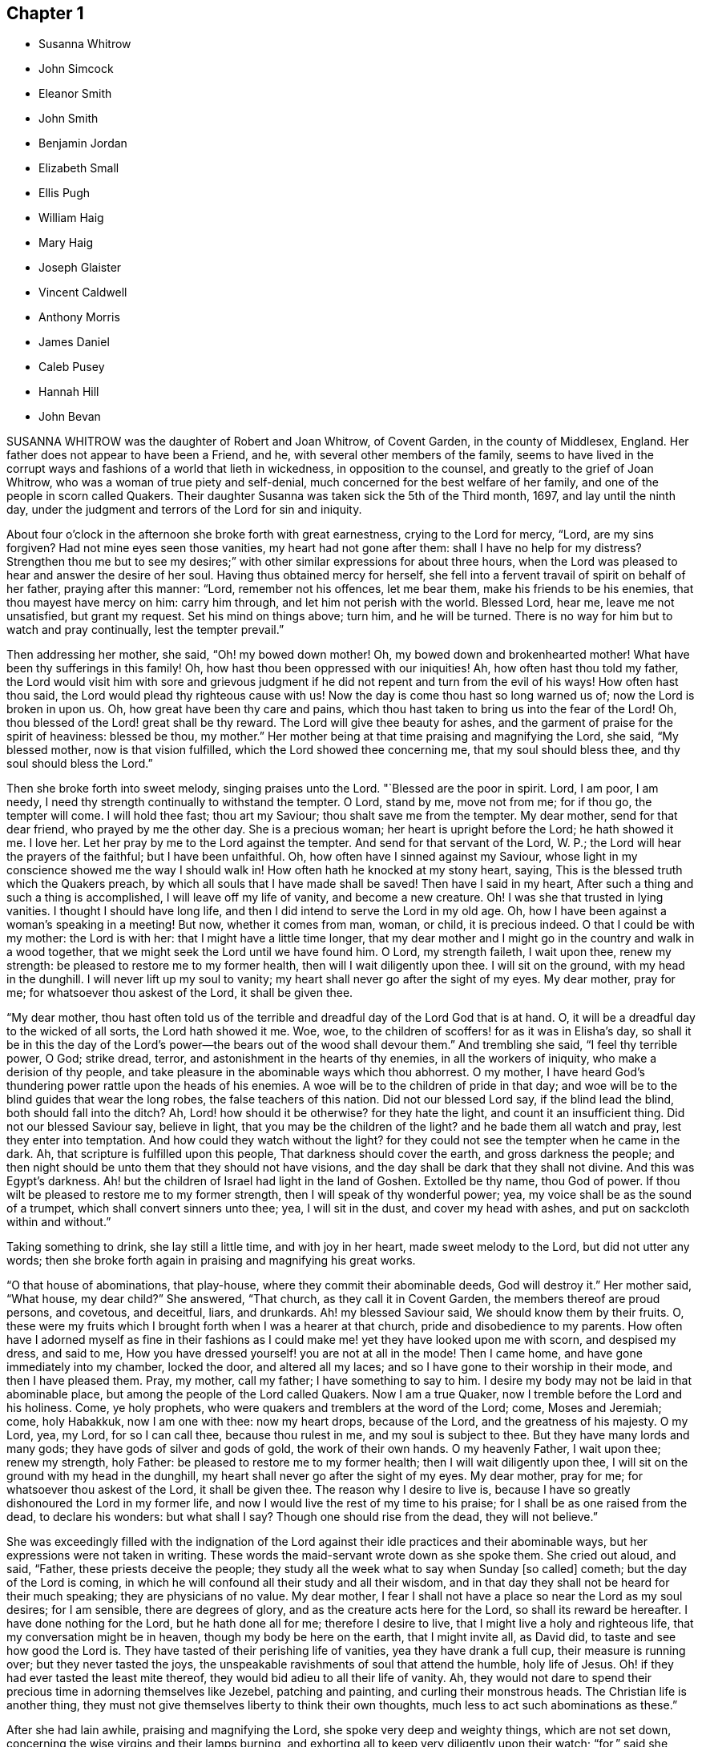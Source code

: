 == Chapter 1

[.chapter-synopsis]
* Susanna Whitrow
* John Simcock
* Eleanor Smith
* John Smith
* Benjamin Jordan
* Elizabeth Small
* Ellis Pugh
* William Haig
* Mary Haig
* Joseph Glaister
* Vincent Caldwell
* Anthony Morris
* James Daniel
* Caleb Pusey
* Hannah Hill
* John Bevan

SUSANNA WHITROW was the daughter of Robert and Joan Whitrow, of Covent Garden,
in the county of Middlesex, England.
Her father does not appear to have been a Friend, and he,
with several other members of the family,
seems to have lived in the corrupt ways and fashions of a world that lieth in wickedness,
in opposition to the counsel, and greatly to the grief of Joan Whitrow,
who was a woman of true piety and self-denial,
much concerned for the best welfare of her family,
and one of the people in scorn called Quakers.
Their daughter Susanna was taken sick the 5th of the Third month, 1697,
and lay until the ninth day,
under the judgment and terrors of the Lord for sin and iniquity.

About four o`'clock in the afternoon she broke forth with great earnestness,
crying to the Lord for mercy, "`Lord, are my sins forgiven?
Had not mine eyes seen those vanities, my heart had not gone after them:
shall I have no help for my distress?
Strengthen thou me but to see my desires;`" with
other similar expressions for about three hours,
when the Lord was pleased to hear and answer the desire of her soul.
Having thus obtained mercy for herself,
she fell into a fervent travail of spirit on behalf of her father,
praying after this manner: "`Lord, remember not his offences, let me bear them,
make his friends to be his enemies, that thou mayest have mercy on him:
carry him through, and let him not perish with the world.
Blessed Lord, hear me, leave me not unsatisfied, but grant my request.
Set his mind on things above; turn him, and he will be turned.
There is no way for him but to watch and pray continually, lest the tempter prevail.`"

Then addressing her mother, she said, "`Oh! my bowed down mother!
Oh, my bowed down and brokenhearted mother!
What have been thy sufferings in this family!
Oh, how hast thou been oppressed with our iniquities!
Ah, how often hast thou told my father,
the Lord would visit him with sore and grievous judgment
if he did not repent and turn from the evil of his ways!
How often hast thou said, the Lord would plead thy righteous cause with us!
Now the day is come thou hast so long warned us of; now the Lord is broken in upon us.
Oh, how great have been thy care and pains,
which thou hast taken to bring us into the fear of the Lord!
Oh, thou blessed of the Lord! great shall be thy reward.
The Lord will give thee beauty for ashes,
and the garment of praise for the spirit of heaviness: blessed be thou, my mother.`"
Her mother being at that time praising and magnifying the Lord, she said,
"`My blessed mother, now is that vision fulfilled,
which the Lord showed thee concerning me, that my soul should bless thee,
and thy soul should bless the Lord.`"

Then she broke forth into sweet melody, singing praises unto the Lord.
"`Blessed are the poor in spirit.
Lord, I am poor, I am needy, I need thy strength continually to withstand the tempter.
O Lord, stand by me, move not from me; for if thou go, the tempter will come.
I will hold thee fast; thou art my Saviour; thou shalt save me from the tempter.
My dear mother, send for that dear friend, who prayed by me the other day.
She is a precious woman; her heart is upright before the Lord; he hath showed it me.
I love her.
Let her pray by me to the Lord against the tempter.
And send for that servant of the Lord, W. P.;
the Lord will hear the prayers of the faithful; but I have been unfaithful.
Oh, how often have I sinned against my Saviour,
whose light in my conscience showed me the way I should walk in!
How often hath he knocked at my stony heart, saying,
This is the blessed truth which the Quakers preach,
by which all souls that I have made shall be saved!
Then have I said in my heart, After such a thing and such a thing is accomplished,
I will leave off my life of vanity, and become a new creature.
Oh!
I was she that trusted in lying vanities.
I thought I should have long life, and then I did intend to serve the Lord in my old age.
Oh, how I have been against a woman`'s speaking in a meeting!
But now, whether it comes from man, woman, or child, it is precious indeed.
O that I could be with my mother: the Lord is with her:
that I might have a little time longer,
that my dear mother and I might go in the country and walk in a wood together,
that we might seek the Lord until we have found him.
O Lord, my strength faileth, I wait upon thee, renew my strength:
be pleased to restore me to my former health, then will I wait diligently upon thee.
I will sit on the ground, with my head in the dunghill.
I will never lift up my soul to vanity;
my heart shall never go after the sight of my eyes.
My dear mother, pray for me; for whatsoever thou askest of the Lord,
it shall be given thee.

"`My dear mother,
thou hast often told us of the terrible and dreadful day of the Lord God that is at hand.
O, it will be a dreadful day to the wicked of all sorts, the Lord hath showed it me.
Woe, woe, to the children of scoffers! for as it was in Elisha`'s day,
so shall it be in this the day of the Lord`'s power--the
bears out of the wood shall devour them.`"
And trembling she said, "`I feel thy terrible power, O God; strike dread, terror,
and astonishment in the hearts of thy enemies, in all the workers of iniquity,
who make a derision of thy people,
and take pleasure in the abominable ways which thou abhorrest.
O my mother, I have heard God`'s thundering power rattle upon the heads of his enemies.
A woe will be to the children of pride in that day;
and woe will be to the blind guides that wear the long robes,
the false teachers of this nation.
Did not our blessed Lord say, if the blind lead the blind,
both should fall into the ditch?
Ah, Lord! how should it be otherwise?
for they hate the light, and count it an insufficient thing.
Did not our blessed Saviour say, believe in light,
that you may be the children of the light?
and he bade them all watch and pray, lest they enter into temptation.
And how could they watch without the light?
for they could not see the tempter when he came in the dark.
Ah, that scripture is fulfilled upon this people, That darkness should cover the earth,
and gross darkness the people;
and then night should be unto them that they should not have visions,
and the day shall be dark that they shall not divine.
And this was Egypt`'s darkness.
Ah! but the children of Israel had light in the land of Goshen.
Extolled be thy name, thou God of power.
If thou wilt be pleased to restore me to my former strength,
then I will speak of thy wonderful power; yea,
my voice shall be as the sound of a trumpet, which shall convert sinners unto thee; yea,
I will sit in the dust, and cover my head with ashes,
and put on sackcloth within and without.`"

Taking something to drink, she lay still a little time, and with joy in her heart,
made sweet melody to the Lord, but did not utter any words;
then she broke forth again in praising and magnifying his great works.

"`O that house of abominations, that play-house,
where they commit their abominable deeds, God will destroy it.`"
Her mother said, "`What house, my dear child?`"
She answered, "`That church, as they call it in Covent Garden,
the members thereof are proud persons, and covetous, and deceitful, liars, and drunkards.
Ah! my blessed Saviour said, We should know them by their fruits.
O, these were my fruits which I brought forth when I was a hearer at that church,
pride and disobedience to my parents.
How often have I adorned myself as fine in their fashions
as I could make me! yet they have looked upon me with scorn,
and despised my dress, and said to me,
How you have dressed yourself! you are not at all in the mode!
Then I came home, and have gone immediately into my chamber, locked the door,
and altered all my laces; and so I have gone to their worship in their mode,
and then I have pleased them.
Pray, my mother, call my father; I have something to say to him.
I desire my body may not be laid in that abominable place,
but among the people of the Lord called Quakers.
Now I am a true Quaker, now I tremble before the Lord and his holiness.
Come, ye holy prophets, who were quakers and tremblers at the word of the Lord; come,
Moses and Jeremiah; come, holy Habakkuk, now I am one with thee: now my heart drops,
because of the Lord, and the greatness of his majesty.
O my Lord, yea, my Lord, for so I can call thee, because thou rulest in me,
and my soul is subject to thee.
But they have many lords and many gods; they have gods of silver and gods of gold,
the work of their own hands.
O my heavenly Father, I wait upon thee; renew my strength, holy Father:
be pleased to restore me to my former health; then I will wait diligently upon thee,
I will sit on the ground with my head in the dunghill,
my heart shall never go after the sight of my eyes.
My dear mother, pray for me; for whatsoever thou askest of the Lord,
it shall be given thee.
The reason why I desire to live is,
because I have so greatly dishonoured the Lord in my former life,
and now I would live the rest of my time to his praise;
for I shall be as one raised from the dead, to declare his wonders: but what shall I say?
Though one should rise from the dead, they will not believe.`"

She was exceedingly filled with the indignation of the Lord
against their idle practices and their abominable ways,
but her expressions were not taken in writing.
These words the maid-servant wrote down as she spoke them.
She cried out aloud, and said, "`Father, these priests deceive the people;
they study all the week what to say when Sunday +++[+++so called]
cometh; but the day of the Lord is coming,
in which he will confound all their study and all their wisdom,
and in that day they shall not be heard for their much speaking;
they are physicians of no value.
My dear mother, I fear I shall not have a place so near the Lord as my soul desires;
for I am sensible, there are degrees of glory,
and as the creature acts here for the Lord, so shall its reward be hereafter.
I have done nothing for the Lord, but he hath done all for me;
therefore I desire to live, that I might live a holy and righteous life,
that my conversation might be in heaven, though my body be here on the earth,
that I might invite all, as David did, to taste and see how good the Lord is.
They have tasted of their perishing life of vanities, yea they have drank a full cup,
their measure is running over; but they never tasted the joys,
the unspeakable ravishments of soul that attend the humble, holy life of Jesus.
Oh! if they had ever tasted the least mite thereof,
they would bid adieu to all their life of vanity.
Ah, they would not dare to spend their precious time in adorning themselves like Jezebel,
patching and painting, and curling their monstrous heads.
The Christian life is another thing,
they must not give themselves liberty to think their own thoughts,
much less to act such abominations as these.`"

After she had lain awhile, praising and magnifying the Lord,
she spoke very deep and weighty things, which are not set down,
concerning the wise virgins and their lamps burning,
and exhorting all to keep very diligently upon their watch; "`for,`" said she,
"`the Lord will come as a thief in the night, and in a day when he is not looked for;
therefore watch and pray continually; here the tempter cannot enter.
This is the way my Saviour spake of when he said, you must take up your daily cross;
this is that flaming sword you must pass through, mark that, you must pass through it,
before you can come to the tree of life.
This is the cup my Saviour asked if you could drink of,
and this was that baptism he asked if you could be baptized withal.
Come all you that call yourselves Christians, what of the life of holy Jesus is in you?
who was a man of sorrows.
You light and airy ones, you wild and wanton ones,
you that are lovers of pleasure more than of God,
you workers of iniquity who are always crying Lord, Lord,
but do not the things that I say, this shall be your dreadful doom, that you are sayers,
but not doers: you workers of iniquity,
that think ye can never have enough of the pride of life, the lust of the flesh,
and the lust of the eye, which is not of my heavenly Father,
and so you are of your father the devil, for his servants you are whom ye obey.`"

At another time she said, "`I have heard them say,
that my mother is so grounded in her religion, that it is impossible ever to turn her.
My mother is grounded indeed, she is established upon the rock that shall never be moved:
my mother shall never be moved, her name is written in heaven, yea,
in the Lamb`'s book of life it is sealed: the Lord hath told me so, and bid me tell her,
There should none be able to pluck her out of his hand.
Come, my blessed mother, I have something to say to thee--thou art Mary,
thou hast chosen that good part which shall never be taken from thee;
thou shalt sit continually at the feet of thy Lord, aye, this is my mother`'s portion: O,
what portion is like this?
this is more than to sit on the thrones of princes.
'`Be ye holy as I the Lord your God am holy:`' this they say is impossible.
O, would the holy, just and true Lord command that which is impossible?
In this they count the Lord a hard master.
But what can my soul say of thy power?
When I sought thee but could not find thee, I knocked hard but none would open,
for my sins stood like mountains, that I could not come near thee.
I would fain have prayed, but could not.
I lay several days and nights prostrate before thee, struggling for life,
but could find none; and I said, there is no mercy for me.
Then said I, I will never leave thee; if I perish, I will perish here.
I will never cease crying unto thee.
Then I heard a voice say, Jacob wrestled all night before he obtained the blessing.
O then thy word was strength to my soul;
then my stony heart was broken to pieces before the Lord,
then the spirit of prayer and supplication was poured into my soul;
and now I can sing as David did of mercy and judgment.
Unto thee, O Lord, will I sing: with a rended heart, and my mouth in the dust,
will I sing praises unto thee, my blessed Saviour.`"

For several days she had a very great conflict in soul and spirit concerning the tempter,
and strong were her cries to the Lord for strength to overcome the enemy.
She was so deeply engaged in the holy war of the Lord,
that she would not suffer her head to be removed from her pillow, but said,
it must be as it were nailed there till she had overcome the tempter.

She said, "`I would not suffer a thought to wander.
If I move I shall be drawn off my watch, and then the tempter will prevail.`"
Then she had a vision, and as it were the appearance of an angel,
giving us the full description thereof, which we have forgotten,
only that it was arrayed in white:
she had also a vision of the tempter which she said stood before her bound in chains.
Then she said, "`It is finished, I have overcome, my Saviour hath bound him.`"
She broke forth into blessing and praising and magnifying the Lord,
that it is beyond the power of language to give a relation thereof.
For many days and nights together she would hardly slumber,
but would waken herself to sing praises to the Lord,
and to declare of his wondrous works that he had done for her soul.

Some friends came into the room, but she saw them not:
and after many sweet and precious words, she said, "`Don`'t you feast, but fast and pray,
and be you contented with mean things.
O what matter for fine houses or silken apparel!
Remember him who sat on the ground, and wore a garment without a seam, our blessed,
holy Lord, who went up to the mountain to pray,
and withdrew into gardens and desolate places of the earth;
my soul hath fellowship with him.
O my dear mother, if it please our dear and heavenly Father to spare me this time,
we will get us into the country to some remote place, amongst the woods,
where none can hear us; then shall our cries pierce through the heavens,
and shall make the earth to ring, and the birds shall hear the echo thereof.
There my blessed mother, will we sing praises with rended hearts,
and our mouths in the dust, to the one, holy Lord.
O thou glorious One, thou hast overcome my heart, thou hast ravished my soul.
Thou pure, holy One, what shall I say of thee,
or what shall I render to thee for thy lovingkindness to me?
My heart is overcome with thy love, praises be unto thee for thy lovingkindness to me.
How shall I do to set forth thy goodness, for my heart drops before thee?
Lord, if it be thy holy pleasure to take me out of this life, then let me have,
I beseech thee, one whole day, that my tongue may never cease praising thee.`"
And the Lord answered her request.

All that day she was wonderfully filled with the sweet solace of the heavenly life,
singing praises and hallelujahs to the Lord, and spoke very much concerning the Lamb;
and of his followers,
who had washed their robes and made them white in the blood of the Lamb.
Towards the evening, while the power of the Lord was upon her,
there came in two persons to see her, when she uttered many precious, heavenly words,
and in great weightiness of spirit said, "`O Israel, what hath thy God done for thee?`"
Then taking up a lamentation, said, "`What shall we do for the daughters of Jerusalem,
who are haughty, and go with outstretched necks and wanton eyes?`"

After several days lying in the sweet solace and heavenly life
of the Lord (in which time she uttered many heavenly things,
which were not taken in writing) she expressed these words,
"`O thou beloved of my soul! what shall I say of thee?
for thou art too wonderful for me: praises be unto thee.
Come all ye holy prophets, praise the Lord with me: praise the Lord, O my soul,
upon the loud-sounding instrument; ye glorious angels, that excel in glory,
sing praises to him that sits upon the throne.
O how am I overcome! ye stones in the street why
rise ye not up to praise him that lives forever?
O thou light, praise thou the Lord; and thou darkness,
praise and exalt him above all things forever: thou sun and moon,
ye stars in the firmament of his power, magnify the Lord above all forever.
All ye fishes in the sea, why come ye not forth to praise the Lord, the mighty God,
who gives you breath and being?
I will praise thee whilst I have any breath: praise the Lord, O my soul,
sing praises to the God of my salvation: my holy One, thou hast overcome my heart,
thou hast ravished my soul.
My dear mother, I shall be as a new born babe, I shall be very simple, but bear with me,
for the Lord is with me.
My dear mother, I must lay down this body,
the Lord will not trust me longer in this world; happy am I. My Saviour,
my soul loves thee dearly; thy love is better than wine: my Saviour, my holy One,
how glorious art thou!
I have seen thy glory; my heart is overcome with thy sweet countenance.
O come away, why dost thou stay?
I am ready, I am ready.`"

After lying some time very still, she was heard in a heavenly harmony,
in which frame of spirit she departed without either sigh or groan, aged fifteen years.

[.asterism]
'''

JOHN SIMCOCK was a nursing father in Israel, tender over the seed of God,
and wherever he saw it, in the least appearance, he was a cherisher of it,
without respect of persons; but he abhorred deceit and hypocrisy.
His ministry was sound, edifying and helpful to many,
he being endued with a spirit of discerning, and wisdom, beyond many,
in spiritual things.
He was a great sufferer for truth`'s sake, both by imprisonments and loss of goods.
He travelled much in truth`'s service, and notwithstanding all his sufferings,
he was in no ways chargeable to any, but rather helpful to those who stood in need.

In Joseph Besse`'s [.book-title]#History of Friends`' Sufferings,#
are some accounts of those sustained by him, and of his pious,
meek disposition towards his oppressors.
Once he was imprisoned a year and three months,
for accompanying his wife to a steeple-house,
for a sign and testimony against their false ways and worships.
His persecutors, at different times,
distrained from him to the amount of several hundred pounds sterling, for preaching;
taking nineteen cattle at one time, and twelve at another, besides corn, cheese,
and other goods; all which he bore patiently.
Once when they were driving away his cows, his servant-maid,
who did not profess amongst Friends, said to him: "`Master,
how can you stand by and see them drive away so many cattle?`"
He replied, it did not trouble him any more than if they had driven away so many geese.

He removed to Pennsylvania in early times, and settled in Chester county;
and when the spirit of division began to appear in George Keith,
he was active in visiting him, to endeavour to recover him;
and when the labour of Friends in that respect proved ineffectual,
he joined steadily with faithful Friends in testifying
against the said George Keith and his party.
In the time of his last sickness, he appeared to be in a heavenly frame of mind,
and uttered many lively expressions.
At one time he said: "`I have had many hard besetments with the enemy of my soul,
since I knew the truth, and have been in many straits,
and great combats and buffetings for the trial of my faith.
But the Keeper of Israel is near to all them that wait upon him,
and truly put their trust in him, and their faith is made strong in him,
whereby they are enabled to make war against the adversary of souls,
and to fight the good fight of faith, for whom is laid up a crown of endless joy, peace,
and heavenly comfort and glory.
And now I may say in truth, that I have kept this living faith,
in which my soul hath renewed cause to magnify the name of my holy Redeemer,
and powerful Saviour, Christ Jesus,
in whom my faith hath been made strong at this time.`"

The day before his departure, his wife and son, with some other friends, being present,
he bore a living testimony to the necessity of dwelling in love,
even that holy love which labours for the peace, welfare and everlasting good of all;
concluding in these words, "`I desire my love may be remembered to friends in general:
and it is the desire and earnest prayer of my soul,
that the heavenly spring of true love, and the stream of Divine life,
may ever be known to spring and run amongst those who would be accounted children of God,
and followers of Christ Jesus, our blessed Lord and eternal Saviour,
who laid down his life to be a ransom for fallen man,
and to be an atonement for all them that would come to God by him,
who is the living Word and promised seed of the covenant.`"
He died the 27th of the First month, 1703.

[.asterism]
'''

ELEANOR SMITH, wife of John Smith of Darby, in Pennsylvania, was born at Harborough,
in Leicestershire, Old England: her maiden name was Eleanor Dolby.
She received truth about the age of thirteen years, and lived and died therein,
being a religious, exemplary woman;
and some years before her death received a gift of
the ministry of the Gospel of our Lord Jesus Christ.
Being taken sick a little before her departure,
she desired that her husband and children should come and sit down by her,
when she spoke as follows: "`I entreat you, my children, to walk soberly, plainly,
and to keep to the truth,
and the Lord will provide for you every way beyond your expectation.
I am clear of you, having done the part of a tender mother to you.
I leave and commit you to the Lord, who is able to keep you to the end of your days.`"

She desired them not to mourn if it should please God to remove her from amongst them,
saying, "`It will be my great gain.`"
She often repeated her full assurance of future happiness, adding,
"`I can praise thy name O Lord in the midst of affliction,
for surely thou art worthy of all praise, honour and glory, and that forever more;
for thou neither leavest nor forsakest those that put their trust in thee.`"
Then said, "`Dear children be content, for I shall die in favour with God,
and true love and unity with his people.`"
She desired to be dissolved, saying,
"`I can freely give up husband and children and all this world, to be with the Lord,
whose presence I feel flowing as a river into my soul.`"
She died the 10th day of the Seventh month, 1708, aged fifty-five years.

In the time of her last illness, she wrote the following epistle to the monthly-meeting,
of women friends at Darby, viz:

[.embedded-content-document.epistle]
--

[.salutation]
Dear Sisters,

Herewith I send you the last salutation of my love,
with whom I have been many times refreshed and truly comforted.
I have travelled with you through various exercises and difficulties,
when the Lord has been sometimes pleased to give
us (as it were) the bread of adversity to eat,
and the water of affliction to drink; yet blessed be his name,
he has sweetened our cups many times as with honey,
and sustained us as with the oil of the cruse;
and by his sweet presence caused our cups to overflow, to the praise of his great name.

Wherefore, dear sisters, I entreat you to dwell in the love of God,
which love is the bond of peace.
Let charity be found to dwell amongst you; and then, I believe,
you will be neither barren nor unfruitful,
but your branches laden with good and weighty fruit, which will find acceptance with God.
So no more, but my tender love to you in the blessed truth.
I take my leave and bid you farewell in the Lord.

[.signed-section-closing]
The last from your loving sister,

[.signed-section-signature]
Eleanor Smith.

--

[.asterism]
'''

JOHN SMITH, of Darby, in Pennsylvania, was born in Leicestershire, in Old England,
in 1645, and was convinced of the truth at the age of fourteen years,
and being faithful thereto, after some time he came forth in the ministry.
He was an early settler in Pennsylvania, where he was well beloved.
Being taken sick, he was visited by many friends;
and about two days before his departure, being asked how he did, he answered,
"`I am very poorly and weak indeed, but much easier than I have been,
for I was extremely ill, and full of pain, such as I never had undergone before;
so that I could not retire in my mind to God, my extremity was so great.
But now the Lord has been pleased to give me ease, so that I can stay my mind on him,
for which I am truly thankful.
I feel the fresh renewings of the love of God, flowing into my heart,
which is of much more comfort to my soul than all transitory things that are here below.
I feel his living Divine presence with me,
which bears up my spirit over that which flesh and
blood would not or could not be able to bear.`"

Shortly after, a friend taking leave of him, asked him if he thought he should recover.
"`That,`" said he, "`I am not worthy to know; however, I am content: and this I know,
that if we abide faithful to God to the end, we shall receive a goodly portion;
so farewell, and the Lord go along with thee.`"
At another time he said, "`He was full of pain,
yet he could sing of the mercy and goodness of God to his soul in the midst of affliction.`"
Afterwards adding, "`Do not mourn for me, but be still and quiet,
and let me pass away quietly, that so my soul may enter into God`'s everlasting rest;
for my conscience is clear from guilt in the face of all men;`" saying, "`Come,
Lord Jesus, receive my soul, thy servant is ready, come quickly.`"

This he spoke in great freshness and cheerfulness of spirit, saying,
"`Now I think I am near my end;`" but reviving again, he sat up,
and his children being present, he said to them,
"`I was never covetous to get a great deal of this world`'s riches,
but I have endeavoured to bring you up in the fear of the Lord,
and educate you in the way of his truth, to the best of my understanding;
and if you do but wait upon the Lord in the sincerity of your hearts,
for the dropping down of the love of God upon your
souls in the meetings of the Lord`'s people,
he will shed his blessings amongst you;
for he hath been and is a father to the fatherless, and as a husband to the widow.`"
This he spoke just before his departure, being fresh in spirit,
and perfect in sense and memory to the last hour.
He died the 11th day of the Twelfth month, 1714, aged sixty-nine years and four months.

[.asterism]
'''

BENJAMIN JORDAN was born the 18th of the Seventh month, 1674,
in Nancemond county in Virginia, of believing parents,
who were careful to educate their children in the blessed truth for which they suffered,
and whose example, together with the influence of Divine grace,
was sanctified to this our friend, as well as several others of their numerous offspring.
He was a man who gave up much of his time in waiting upon God,
and in services for the church, being clerk both to the monthly and yearly meeting;
and he was a good example of piety and charity, and kept his integrity to the last.

The day before he died, several neighbours coming to see him,
one of them being in a flourishing state as to the world,
and to whom the way of truth seemed too low and despicable, he said, "`Rejoice,
O young man, in thy youth, and let thy heart cheer thee in the days of thy youth,
and walk in the ways of thy heart, and in the sight of thine eyes: but know thou,
that for all these things, God will bring thee into judgment.`"
He looked upon another who seemed to be under some convincement of truth,
but did not live in obedience to it, and said,
"`Blessed are they that hear the word of God and do it.`"
To another who appeared to have sought after the
honour of this world more than the Lord`'s honour,
he said, "`He looked too big to enter in at the strait gate.`"

He gave particular directions concerning the place and manner of his burial,
desiring that no more provision might be made than was sufficient, having,
whilst in health,
borne a testimony against making such occasions a time of feasting instead of mourning.
One of his brothers asking him how it was with him, he replied, "`As to my eternal state,
nothing but well.`"
Soon after, holding up his hands and looking upwards, he said, "`Lord Jesus,
into thy hands I commit my spirit.
Lord, help me at this time.`"
And so departed in quietness, the 12th of the Twelfth month, 1716,
aged about forty-two years.

[.asterism]
'''

ELIZABETH SMALL, wife of Benjamin Small, of Nancemond county, Virginia,
was born the 31st of the Sixth month, 1666.
Her parents, Edmund and Elizabeth Betson, were pious Friends and zealous for the truth,
whose care in the education of their children, had the desired effect on her mind.
Being obedient to the manifestation of Divine light, it so improved a tender,
affectionate, and affable disposition, that she became qualified for,
and was endowed with, an acceptable gift in the ministry,
so as suitably to dispense doctrine, edification, and consolation to the churches.

She was very diligent in attending the meetings of Friends in this colony,
even beyond what could be reasonably expected from one of so weakly a constitution,
and was earnest in, and much devoted to, the cause of truth,
greatly desiring the growth and prosperity thereof, saying,
She could lay down her natural life for it, if required.
She was a woman of a generous and kind disposition,
as well in helping the poor as entertaining friends, saying,
to such as were ready to think she would do more than her circumstances would admit of,
that she hoped the Lord would so provide for her,
that she should never want what was convenient,
having never desired long life or riches for herself or her children,
but that they might live in his fear.

She was taken ill the 21st of the Seventh month, 1717,
being the first day of the yearly meeting at Chuckatuk,
which gave opportunity to friends from different parts of the country to visit her,
to whom she expressed her peace of mind and submission to the Divine will, saying,
among other things; "`If the Lord has any more work for me to do,
he can raise me up again; otherwise, I am easy and freely resigned to his will.`"
To a beloved relation she said, "`Dear cousin, thou art bone of my bone,
and flesh of my flesh: live in the fear of the Lord,
that every high thought may be brought down.`"
To two friends belonging to a distant meeting which she had often visited, she said,
"`I have not ceased to admonish you heretofore,
and now again desire you would be valiant for the truth, and walk steadily therein,
and remember my dear love to friends of the meeting to which you belong.`"
She often spoke to friends,
"`To be steadfast in the truth;`" and once to a public
friend belonging to the same meeting,
earnestly desiring him "`To be valiant for the good cause.`"
She told her son William, "`She hoped that day would be a good one to her,`" and said,
"`She had prayed for an easy passage.`"
And accordingly she quietly departed the 25th of the Seventh month aforesaid,
aged fifty-two, a minister about eleven years,

[.asterism]
'''

ELLIS PUGH was born in the parish of Dolgelly, in the county of Merioneth,
and principality of Wales, in the Sixth month, 1656.
His parents were religious people; but his father died before he was born,
and his mother a few days after.
In the days of his youth, when going with the multitude into folly,
it pleased God by his judgments to stand in his way,
and cause him to consider the things that belonged to his soul`'s everlasting peace.
In the eighteenth year of his age, the Lord visited him more eminently,
kindling a zeal in him to serve his Creator more diligently;
having been also reached by the testimony of John-ap-John,
one of the people called Quakers.
God, who promised to be a father to the fatherless, took care of him;
and about the year 1680, gave him a part in the ministry of the gospel of Christ.
Notwithstanding he was not one of the wise of this world, nor had human learning,
yet he was made a profitable instrument to turn many from vanity,
and to exhort and strengthen them in their spiritual journey, both in his native land,
and also in Pennsylvania, where he finished his course.

In the year 1686, he and his family, with several of his acquaintance,
prepared to come over to Pennsylvania, and whilst they waited for the ship to be ready,
there came great trouble and exercise upon him, so that he was sick for some days.
In this strait the Lord showed him,
that they should meet with trouble and exercises in their way,
and that he had a work for him in that country (Great Britain), and that he must return,
after a time, to his native land.
After they sailed, they met with storms and troubles;
and having been upon the tempestuous sea all winter, they arrived at Barbados,
where they were joyfully and lovingly received by their friends.
In the summer following, in the year 1687, they arrived in Pennsylvania;
where this our friend was a serviceable instrument in the Lord`'s hand,
to cherish and instruct many, in meekness and tenderness,
to obey that which God made known to them of his will,
and to follow and understand the operation of his spirit,
discovering the snares of the enemy of their souls.
His pious labours, among others who were fitted for the same service,
were profitable in directing and edifying many in the way of truth;
for by the tenderness and influence which came as
dew upon their souls while they sat under his ministry,
they believed his doctrine was of God.

In the year 1706 he was engaged to visit the inhabitants of his native country,
according to what the Lord revealed to him before he came from thence;
which service he performed to the benefit and acceptance of many,
and returned to his family in 1708.
After he came home, three of his children, in the flower of their age,
who from their youth had walked orderly and were hopeful, died within one month;
in the time of which trial the Lord was near to him;
and he mourned not as one without hope.
Strength was given him to bear his affliction.
He said in a public meeting,
"`If he could bear his affliction acceptably in the sight of God,
it would be as marrow to his bones;`" which testimony, amongst several other things,
was to the edification and comfort of the hearers.

His ministry was living, profitable, and to edification.
He was of a meek and quiet spirit, considerate and solid in his judgment, of few words,
honest and careful in his calling;
and several have been heard to speak of the benefit they received by his chaste conversation,
and his loving and comfortable expressions while he was amongst them in their families.
He was honourable among his friends, and of good report among people generally,
therefore his memory will not soon wear out.
He was in a declining state of bodily health about
a year and three months before his decease,
so that he was not well able to follow his calling; but his candle shone brighter,
as may be seen by perusing his treatise,
called [.book-title]#A Salutation to the Britons;# which he wrote in his own language +++[+++Welsh]
in the time of his long sickness,
when his view was towards that which pertains to eternity.
It was designed more especially for the sake of those to whom the
salutation of his love and life reached over sea and land,
for the encouragement and instruction of such as were seeking the way to Zion,
the New Jerusalem, the city of the Great King, whose walls and bulwarks are salvation.

The last meeting he was at, he was weak of body, but fervent in spirit,
as one taking his last leave in a great deal of love and tenderness, saying,
that the Lord granted him his desire to come and visit his friends once more;
putting them in mind to live in love and unity, and to keep out from amongst them,
as much as they could, all strife and discord; and when anything appeared,
which had a tendency thereto, that endeavours should be used without delay to end it;
and that none should depend upon his own eye, or balance, in judgment,
but on the Lord alone.
He was fitted to counsel others,
because his life and conversation were answerable to his testimony;
and amongst his family he was tender,
and careful to counsel them to live in the fear of God.

His friends testify that they looked upon him as one who had finished his work, and,
sensible that the time of his dissolution drew nigh,
that he might say in the words of Paul, according to his measure,
"`I have fought a good fight, I have finished my course, I have kept the faith.
Henceforth there is laid up for me a crown of righteousness, which the Lord,
the righteous judge, shall give me at that day; and not to me only,
but unto all them also that love his appearing.`"
Being patient in his tedious indisposition, and contented to wait the Lord`'s time,
he slept with his fathers on the 3rd day of the Tenth month, 1718, in favour with God.

[.asterism]
'''

WILLIAM HAIG, of Pasquotank county, who removed from Antigua with his family,
and settled in the province of North Carolina, was of a loving and sweet spirit.
In his last sickness, as some friends were sitting by him,
he was filled with heavenly joy, and said, "`Friends, I am glad of your company,
I feel so much of the blessed truth as I hope will carry me into that joy,
where I shall praise the Lord amongst the redeemed.
I hear that truth prospers greatly in England, blessed be the Lord for it.`"
He exhorted all his children with many heavenly expressions,
took his solemn leave of them, and in a living sense of the life of the Lord Jesus,
prayed to God for his blessing upon them; charging them "`to love and obey their mother,
learn their books, and keep to the truth.`"

He said to his wife, "`My dear, thou hast been a true wife to me.
When my mind was drawn to love thee, I did not inquire what thou hadst,
nor thou what I had, but we came together in love and we have lived in love.`"
And when his speech was very low, he spoke to his wife thus:
"`The Lord bless thee and my children.
God Almighty protect you.`"
To a young woman who came to visit him, he said: "`Fear God, keep to the truth;
never turn thy back upon it, lest the days come, in which thou shalt say,
I have no pleasure in them.
As for me, I am going to my place, and I hope it will be in everlasting rest.`"
To another who had been visited with great sickness, he said:
"`It had been better for thee to have died in thy sickness, than to live to forget God.`"
He prayed that God would remember all his people,
and that their dwelling might be with the Lord; adding: "`But what shall I say;
there are too many that tread the testimony of truth under foot.
O! gather them into thy fold of rest, I pray thee, O Lord.`"

To a friend in the ministry, he said: "`Thou art of the ministry,
and hast been employed in it a great while, and I am but young,
but I would advise thee to be careful in thy testimony,
not to enlarge beyond thy gift or concern.
Have a care thou do not stand in the way of others,
or speak any thing to hurt others that may be but small or tender;
but wait until thou art filled, and then be humble, and not puffed up with pride,
for pride goeth before a fall.`"
After praying to the Lord to settle him upon the
sure foundation and rock that can never be removed,
he quietly departed this life, at his own house, on the 6th of the Eleventh month, 1718,
and now rests in joy.

[.asterism]
'''

MARY HAIG, wife of the aforesaid William Haig,
was a woman of an exemplary life and conversation, of a sweet and loving behaviour,
and was favoured with a gift in the ministry of the gospel of Christ Jesus.
In her last sickness, after imparting her mind to a friend about her outward concerns,
she spoke as follows: "`According to my small gift, I have discharged myself,
so that nothing lies at my door.
Oh! that the people would remember the words I have spoken among them,
and that this young generation would come up in the truth.
As for me, I had never left the island of Antigua,
if it were not that I might have my children amongst faithful Friends.
I have seen the wonders of the Lord in the deep ocean,
and witnessed his delivering arm in many exercises,
and he has kept me sweet and clean all along since I knew the truth.
Oh! that my children may remember the advice they have received of their father and me.
I am clear, having done my duty.`"
She then praised God, and also uttered many sweet and comfortable expressions.

At another time, she said to some friends, "`When I was but nine years old,
the Lord made himself known to me; but I then lived where there were no Friends;
and after some time, I went to Pennsylvania, and there met with Friends.
Some were loose and light, others were solid and weighty, and with these I joined,
and received much benefit from the family of the Lloyds.
After I was married we went to Antigua; and there, in the first meeting,
the power of the Lord was greatly with me,
insomuch that the people`'s expectations were upon me for words.
But soon after, it pleased the Lord to send two of his servants,
Josiah Langdale and Thomas Thomson, to visit the island,
when the power of the Lord broke in upon me like thunder.`"
She signified she had been faithful ever since, in her measure,
in giving up to the work of the Lord.

On the day of her decease, she said to some present, "`Friends, be loving one to another,
that the Lord may bless you.
The love that I feel in my heart is inexpressible.`"
After a while she desired a friend to remember her love to Lydia Lancaster,
Elizabeth Rawlinson, and friends generally, adding, "`Tell them,
I die in unity with all faithful Friends.`"
Afterwards she said, "`My husband is gone, but I shall not be long a sorrowful widow;
yet not my will, but thine be done.
My speech fails apace.
Sweet Lord Jesus, thou hast loved me from a child,
and I have loved thee ever since I knew thee, and my case is no doubtful case.
I come, I come; hasten thou my journey.`"
She died the 13th of the Eleventh month, 1718, aged about thirty-nine years.

[.asterism]
'''

JOSEPH GLAISTER, of Pasquotank county, in North Carolina,
formerly of Cumberland in Great Britain, who removed with his family,
and settled in North Carolina, was a valuable minister,
and very serviceable in discipline, being well qualified therefor;
a constant attender of meetings with his family,
and one who travelled much for the spreading of truth.
In his last sickness, he said to some friends who visited him, "`I am very ill,
but am out of all doubt of my salvation, being well assured of it.`"
Two other friends coming in, he added,
"`Now I think I have most of the chief friends about me that I have desired to see.
Dear friends, give me up freely, that I may not be kept longer in misery,
for I can say with one of old, Lord, I have long waited for thy salvation,
and now have an assurance of it; and although the pains +++[+++of death]
are great, yet the comfort and pleasure I see before me outbalance them all.`"

Again he said, he hoped that friends might keep their places in being faithful,
and not shrink one from another when troubles or differences may arise in the church,
or amongst neighbours, by any evil spirit that may get into any unfaithful one,
for want of a true and faithful watch.
"`And if any such thing do happen, pray friends, I hope that such as now are,
or may then be, will stand firmly together, and give judgment in or by a living, fresh,
and Divine spirit, and keep constant in mind,
and thereby the transgressor or transgressors may be judged down,
and not be able to resist; but if you see in them any thing tender, then, dear friends,
turn to them with bowels of love, and perhaps in so doing,
you may gain such as in times past may have gone astray.`"

He went on speaking of the great love and unity,
and the many good times he had had with Friends;
having his spirit borne up by the ancient arm that
had been from time to time`' his great support.
Near his end, those about him were sensible of his being engaged in prayer,
but being almost spent, they could not hear every word so as to pen it down.
Thus this good man ended his life, with a sense of the great love of God to his soul,
on the 31st of the Eleventh month, 1718, aged about forty-five years,
and a minister about twenty-four years.

[.asterism]
'''

VINCENT CALDWELL was born in Derbyshire, Great Britain,
and was convinced of the principles of truth held by the religious Society
of Friends about the seventeenth or eighteenth year of his age,
by the ministry of John Gratton.
Having received the truth in the love of it, and continuing faithful,
the Lord was pleased to commit to him a dispensation of the gospel of Christ Jesus,
so that he had to declare to others of the goodness of God to his soul.
He came over into Pennsylvania, and after his marriage, settled in East Marlborough,
in Chester county.
His ministry was sound and edifying, being attended with the power of truth,
and adorned with an exemplary conversation;
in the exercise whereof he twice visited the meetings of Friends in the southern provinces,
and once in several of the West India islands,
where he was made instrumental to the convincing of many.
Though he had but little school-learning, yet being as a good scribe,
well instructed unto the kingdom,
he at times brought forth out of the treasury things new and old.

His last sickness continued about six days, wherein he was preserved in a sweet,
sensible and tender frame of spirit, and at times spoke in substance as follows,
viz. The doctor coming to visit him, he said with cheerfulness,
"`I would have thee speak thy mind freely concerning me, for I am not afraid to die.`"
The doctor after some pause, signified the doubt he had of his recovery;
which bringing an awful silence over his mind,
he broke forth in earnest supplication to the Lord for the welfare of Zion,
and exhorted friends present to love and unity,
and to beware of that spirit which would lead into separation.
He spoke clearly to the states of some,
warning them to fear the Lord and walk humbly before him,
and then they would be made partakers of his divine and heavenly blessing.
He prayed the Lord to prosper his work, and said,
"`The Lord will cause his glorious truth to break forth in the north country,
and among the Ethiopians,`" in a sight and sense whereof he rejoiced.

Another time, his wife sitting by him, he looked earnestly at her and said, "`My dear,
don`'t be surprised, for in time thou wilt come into that rest I am going to.`"
She queried, "`Dost thou think so?`"
He said "`I have no doubt of it.`"
Then taking leave of her, he said, "`Thou hast been a loving wife,
a tender mother and a good neighbour.`"
Taking leave of his children one by one,
he charged them to be loving and obedient to their mother,
and not to go out in their marriages.
He prayed the Lord to make his passage easy,
and receive him graciously into his arms of rest and peace forever;
and desired his love to friends in general at their monthly,
quarterly and yearly meetings, and meeting of ministers.

After which, being sensible that his end drew near, he said, "`Give me a little water,
and I think I shall not want any more,
till I drink at that fountain which springs up into eternal life.`"
Thus, in a resigned frame of mind, he finished his course,
the 10th day of the First month, 1719-20, in the forty-sixth year of his age,
and was interred in Friends`' burying-ground at Kennet; and we believe,
he is entered into the mansions of glory,
where "`The wicked cease from troubling and the weary are at rest.`"

[.asterism]
'''

ANTHONY MORRIS,
a well-esteemed member of the monthly meeting of Friends
of Philadelphia at the early institution thereof,
appeared in the ministry, in the year 1701,
and being obedient and faithful in that station, he soon became acceptable and edifying,
being sound in word and doctrine.
He was advanced to his forty-seventh year when he engaged in this service,
and having a prospect of a great work before him, requiring his close application,
he drew his worldly business into a narrow compass,
and devoted his time principally to the service of truth;
not only visiting neighbouring meetings, but also travelled through New Jersey,
Long Island, Rhode Island, New England and Maryland; and about the year 1715,
performed a visit to friends in South Britain.

He was early appointed clerk of the monthly meeting,
which service he performed many years to satisfaction
being zealous and serviceable in the discipline,
a diligent attender of all our religious meetings,
careful in observing the time appointed,
and often concerned to exhort such to amendment as were remiss herein.
In the Eighth month, 1721,
his speech was much affected by frequent attacks of a paralytic disorder,
but his understanding remaining clear,
and being favoured with the enjoyment of divine love,
he was enabled to utter some sentences to those who visited him, saying, "`That if,
consistently with the divine will, the time of his dissolution was at hand,
it would be more joyous to depart now, than to continue longer in the body.`"
Yet he expressed his free resignation to the will of God, and in a humble,
tender frame of spirit,
mentioned the testimony Christ gave concerning the
woman who poured on his head the precious ointment,
saying, "`He was favoured with the evidence in himself, that he had done what he could,
and felt peace.`"

At the same time, he said,
"`That his hope for eternal salvation was alone in the mercy of God through his son,
Christ Jesus, the only Saviour and Mediator.`"
Some friends who were going to attend a neighbouring yearly meeting coming to visit him,
he took an affectionate leave of them,
saying "`Remember my dear love to friends in general; tell them I am going,
and all is well.`"
He departed this life the 23rd of the Eighth month, 1721, aged sixty-seven years;
and on the 25th his corpse was borne to the meetinghouse in High street, Philadelphia,
accompanied by many friends and neighbours;
as well as friends from the adjacent country meetings,
and thence to the burial-ground where it was interred.
Concerning him there is reason to believe that he hath obtained
an entrance into the mansions prepared by Christ Jesus our Lord,
for those who continue faithful to the end of their time here, as did this friend.

[.asterism]
'''

JAMES DANIEL SR.--The memory of the righteous cannot
soon be forgotten by those who follow their footsteps,
for they are as memorials deeply engraven on their minds,
and are worthy to be had in remembrance.
Of this number was that steady friend and exemplary elder, James Daniel,
whose pious life and savoury conversation, say his friends,
are fresh in some of our memories.
He was born in Ireland about the year 1675; his father, Neal Daniel,
brought him over sea when about five years of age,
and settled in Alloway`'s Creek township, in the county of Salem, West Jersey;
at which time the white people were but few, and the natives a multitude.
He learned their language perfectly; and has frequently said,
that at that time the natives were a sober, grave and temperate people,
and used no manner of oath in their speech.

About the 15th year of his age his father died, leaving him in the care of friends,
to be educated in the way of truth, as professed by them;
which he embraced in the love of it; and as he grew in age,
he grew in experience and divine favour,
and had a share of the oversight of the flock and eldership conferred upon him,
which he faithfully performed in the spirit of love and meekness,
thereby rendering his service acceptable and obtaining a good report.
He ruled his own house well, having his children in subjection;
and was diligent in attending meetings for worship and discipline,
although for many years with difficulty, the country being new and roads not made;
but afterwards, with considerable cost and labour,
he got bridges erected over some creeks, and a public road made near his own house.
His house and heart were open to entertain friends according to his ability;
and he was zealously concerned for the honour of God and the promotion of truth.

He often lamented that as the country grew older the people grew worse,
and had corrupted the natives in their morals,
teaching them bad words and the excessive use of strong drink, which,
during many years in the latter part of his time, for example`'s sake, he took none of,
and frequently admonished such as were in the use thereof, to observe great temperance.
Towards the close of his life,
he desired his eldest sons to take the care of his temporal concerns upon them,
for his mind seemed redeemed from them as much as though he possessed nothing:
a good example for all elders; for sorrowful experience shows that too many,
as they grow in years, grow more closely attached to the earth;
which is a lamentable state and a poor example to the rising generation.
He devoted his mind and time to truth`'s service,
often accompanying friends in their religious engagements, to his great satisfaction.

Whilst in health, the Lord gave him a sense that his departure drew near;
and soon afterwards he was taken with the pleurisy and was sick about eight days,
during which time he gave much good advice to his family,
friends and neighbours who came to see him,
to whom he also gave evident proofs of a happy exit.
The day before his departure,
many friends and neighbours came and had a religious meeting, after which,
several taking leave, he said, "`I am glad of this visit and of the meeting,
but I have a great concern on my mind for this generation,`"
mentioning many growing evils then prevalent,
and said, "`Many of the elders are called away and more must be soon;
but I hope the Lord will raise up some who shall be faithful and zealous.`"
The evening of his decease, he took his solemn leave of all present,
beginning with his wife, and afterwards his children, in order,
giving each something in charge; to one particularly he said,
"`Thou dost not know what service the Lord hath for thee to do in thy generation.`"
So, remaining sensible, he departed in the faith and hope of the gospel,
like one falling into a sweet sleep, at his own house, on the 26th of the Tenth month,
1726, in the fifty-second year of his age.

[.asterism]
'''

CALEB PUSEY was born in Berkshire, Old England, and educated among the Baptists,
but after he arrived to years of religious consideration,
he was convinced of the principles of truth professed by the people called Quakers.
In the year 1682, he removed to Pennsylvania, and settled near Chester,
where he resided a considerable time, then removed to Marlborough in the same county,
where he dwelt the remainder of his days.
He was a worthy elder in the church, being endowed with a good natural capacity,
sound in judgment,
and zealous in maintaining the cause of truth against contrary and contending spirits.
His constancy in attending meetings for worship and discipline was remarkable,
and worthy of imitation.
Much might be said of his zeal and integrity for truth, which he retained to the last,
but, for brevity`'s sake, let it suffice, that he was a just man;
therefore let him be had in remembrance.

His last illness was heavy upon him for six days; during which he was preserved sensible;
signifying what a brave thing it was to be prepared for death.
The morning before he died, being asked by his son-in-law how he did, he answered,
"`The time was nearly come that he must leave the world;`" to which his son replied,
"`I hope that is no surprise to thee;`" he answered, "`No,
no;`" after which he spoke little that could be understood,
only desired "`That friends might keep their meetings in uprightness.`"
He died the 24th of the Twelfth month, 1726-7, in the seventy-sixth year of his age,
and was interred in Friends`' burying-ground at London Grove.

[.asterism]
'''

HANNAH HILL, wife of Richard Hill, and daughter of Thomas Lloyd,
formerly governor of the province of Pennsylvania, by Mary,
the daughter of Gilbert Jones, of Welchpool, was born in Montgomeryshire, North Wales,
at the seat of her ancestors, called Dolobran, the 21st of the Seventh month, 1666.
She was a woman highly favoured of the Lord,
and possessed many excellent Christian virtues, as well as natural accomplishments.
Coming over into Pennsylvania with her parents when young,
soon after their arrival it pleased the Lord to remove her pious mother by death,
when the care of the younger children devolved upon her.
This close trial in the earlier part of her time was abundantly sanctified to her;
for her mind being engaged to seek the Lord for her portion,
and her father`'s God for the lot of her inheritance, he was graciously pleased,
not only to favour her with the knowledge of himself,
and the enjoyment of his living presence in the days of her youth,
but also made her a singular instrument of good, and a blessing to her father`'s family.

As she grew in years, her conspicuous virtues, joined with a courteous deportment,
justly gained the esteem and favour of most, if not all,
of those with whom she conversed.
Being earnestly solicited in marriage by John Delaval, who, though a worthy man,
was not at that time of the same religious communion, she,
by her prudent conduct and pious resolution to maintain the principles she professed,
without deviating therefrom in a matter of such importance, did not agree thereto;
until he after some time embraced the truth in sincerity of heart,
and bore his cross like an humble follower of Christ.
He received a gift in the ministry, and continued faithful therein to his death;
concerning whom she gave this testimony, viz.,
"`That he never used to her an expression of anger,
or the product of a disturbed mind.`"

The decease of her husband proved to her a time of deep probation,
having been heard to say,
that in eight weeks`' time she lost eight of her family by death,
beginning with the decease of her beloved husband,
and ending with that of her only child.
Under these afflicting circumstances,
as well as those which attended her during the remaining part of her life,
of which she had a large share,
she approved herself a shining example of patience in tribulation, and a meek, humble,
self-denying follower of Jesus, her crucified and risen Saviour.
In the affluent station wherein Divine Providence had placed her,
her benevolent disposition was conspicuous in administering
to the necessities of the indigent;
her enlarged charity not being limited to those of her own profession.

She was a true servant of the church, and in the sense of the apostle`'s expression,
"`One that washed the saints`' feet,`" receiving with joy
into her house the ministers and messengers of the gospel,
for whom her love was great: The low, the poor and the mean,
were objects of her peculiar care.
In her younger years she received a gift in the ministry of Christ`'s gospel,
which she retained with faithfulness to the end; and though not large in her testimonies,
yet they were with great modesty and soundness of expression.
"`Her doctrine dropped as the dew,
and distilled as the small rain,`" and was therefore truly acceptable.
She travelled in the service of the gospel to New England,
and divers other parts of this continent,
and was also concerned for the good order and discipline of the church,
having for a number of years served in the station of clerk of the women`'s monthly,
quarterly, and yearly meetings, wherein she gave satisfaction.

Although bodily weakness frequently attended her in the latter years of her life,
it did not abate her love and zeal for the everlasting truth,
which she experienced to be her support in every time of trial.
When her dissolution drew near, she made many seasonable remarks and observations,
and signified her acquiescence with the divine will,
in the dispensations of his providence towards her;
at one time particularly mentioning the expressions of the apostle,
"`That no chastening for the present seemeth to be joyous, but grievous; nevertheless,
afterward it yieldeth the peaceable fruit of righteousness
to them that are exercised thereby.`"

This was her happy experience; and after a well-spent life,
interspersed with a variety of exercising vicissitudes,
she exchanged this state of existence, no doubt,
for a blessed immortality in the regions of unmixed felicity;
after about three weeks`' illness, on the 25th of the Twelfth month, 1726-7,
in the sixty-first year of her age.
Her corpse was respectfully attended by a large number of friends and others,
to the High street meetinghouse in Philadelphia,
where several living testimonies were borne,
after which it was interred in Friends`' burial-ground.
She was twenty-six years the wife of Richard Hill,
who was a serviceable member both in church and state, and died in good esteem,
the 4th of the Seventh month, 1729.

[.asterism]
'''

JOHN BEVAN was born in Wales, about the year 1646, and well descended;
his parents died when he was very young, leaving five children,
of whom he was the eldest.
In 1665 he married a religious woman.
His father had left him a considerable estate,
but the rest of the children were unprovided for; he, therefore, when he came of age,
(his sister being dead before) portioned all his brothers,
and gave them the means of subsistence in the world.
Some years after he was convinced of the blessed truth as it is in Jesus;
the manner of which, as he himself hath left it in writing, was thus:

[.embedded-content-document]
--

My wife was religiously inclined in her young years,
and zealously concerned to observe the ceremonies of the church of England, and,
I believe, as she has often told me,
she aimed sincerely therein at God`'s glory and the salvation of her immortal soul.
After we were joined in marriage, she continued very zealous in that way;
but when a weighty concern came upon my mind for the well-being of my immortal soul,
I saw it very needful for me to make a narrow search after the best way,
and those people who performed that worship and service which was acceptable before God.

Being in a weighty frame of spirit,
the people called Quakers came before the view of my mind;
and hearing of a book written by George Fox, the younger, at a relation`'s house,
I was willing to go thither for it; and in the reading thereof I was so well satisfied,
that I can truly say, what I then read answered the witness of God in my own bosom,
as "`Face answereth face in a glass.`" Soon after I came home,
my wife perceiving me to be more serious and weighty in my spirit than formerly,
was jealous that I had an inclination towards the way which
the people called Quakers made profession of;
and finding I had the said book, she came up to the chamber where I was,
and cautioned me not to be beguiled.
I spoke to her in simplicity and much brokenness of heart,
of the sense and satisfaction I had,
that those who were faithful to that divine principle
+++[+++the Spirit of the Lord Jesus Christ]
which the people called Quakers bore testimony to, were the people God owned,
or to that import; and it reached to God`'s witness in her,
so that we parted in much tenderness at that time.

However, she continued somewhat zealous in her way still,
and would be often arguing with me in vindication thereof, for about twelve months;
but at one time, when she was at their worship,
the priest pronounced his excommunication against me,
and she being in a seat just under him,
it came so near her that she was nigh to faint away.
When their worship was over, she went to the priest and spoke closely to him,
and that she thought she deserved more civility,
at least so much as to know beforehand of their excommunication,
for he might know that she sincerely loved her husband;
though he dissented from her in judgment.
After that time she became more willing to search closely
into the weighty work of the salvation of her immortal soul;
and the Lord`'s love was manifested to her, so that, in a little while after,
her understanding was opened,
and she came to be convinced of God`'s everlasting Spirit of truth,
that was promised "`To lead into all truth.`"

And having tasted of that living bread which gives life to the soul,
she came to see there was no need of the outward bread,
which formerly she was zealous and conscientious in the observation of,
to commemorate the death and passion of our Lord Jesus Christ;
the true remembrancer being now come and witnessed,
even he who stands at the door of men`'s hearts and knocks for an entrance,
that he may come in to sup with them and they with him.: Soon after our convincement,
the enemy of souls mustered his forces, and endeavoured to stifle our convictions,
and we were hard put to it both within and without; but as our eyes were to the Lord,
and in poverty and humility of spirit we leaned upon him, he made the hard things easy,
and in the sense of his divine love, which was often shed abroad in our hearts,
we were made willing to deny ourselves, to take up the cross, and to despise the shame.

And though we were but a few,
we thought it convenient to meet together to wait upon the Lord,
being fully satisfied it was a duty incumbent upon his people in all ages.
In the performance of our duty herein, in the year 1675,
several friends were taken from our house at two different times,
and brought before two justices of the peace,
who tendered the oath of allegiance and supremacy to them, and because,
for conscience`' sake, they could not break the command of Christ, who said,
"`Swear not at all,`" they were committed to prison,
where they remained about fourteen weeks, and then were set at liberty; ever since which,
the meeting has been quietly kept either at our house or at the meetinghouse,
without any more disturbance.

Some time before the year 1683, we heard that our esteemed friend, William Penn,
had a patent from King Charles the Second for that province in America called Pennsylvania;
and my wife had a great inclination to go thither,
and thought it might be a good place to train up children amongst sober people,
and to prevent the corruption of them here, by the loose behaviour of the youth,
and the bad example of too many of those of riper years.
She acquainted me therewith, but, for several reasons,
I then thought it not likely to take effect;
but as I was sensible her aim was upright on account of our children,
I was willing to weigh the matter in a true balance; and I can truly say,
my way was made easy and clear to go thither, beyond my expectation;
and the Lord`'s great mercy preserved us over the great deep to our desired port.
Those hardships we met with at the beginning of our settlement,
the Lord was our helper and support to go through; and I can in a sweet remembrance say,
many were the blessed seasons we had with God`'s people in that remote country,
and I believe and am well satisfied that the Lord has a remnant there,
who sincerely aim at his glory and the prosperity of his truth,
blessed and praised be his holy name forever.

We stayed there many years, and had four of our children married with our consent,
and they had several children;
and the aim intended by my wife was in a good measure answered.
Then a weighty concern came upon my mind to return to my native country,
and that chiefly on truth`'s account.
I laid it before my wife, and she could not be easy to stay behind me,
and we came over in the year 1704;
and through the Lord`'s great mercy we were preserved in that tedious voyage,
north about Scotland, through many difficulties,
and from the cruelties also of the privateers,
of which there were many then on that coast, as we were afterward informed.
This wonderful preservation deserves to be remembered with thanksgiving.

Having lost the fleet, we were only four ships coming together from Virginia,
and one of them belonging to Bristol, we thought to remove to that ship,
because Bristol was nearer to our habitation in Wales than London,
whither our vessel was bound.
We agreed with the master for our passage, and next morning we were to go on board;
but that night I was under a weighty exercise about our removal,
and in the morning it happened to be so stormy that he could not take us in,
so he parted from us, and bore his course towards Bristol.
Then the weight I was under was removed, and I was very easy in my spirit;
and as I was afterwards informed, that ship was taken as a prize near to Lundy Island.
This deliverance, therefore, and our preservation,
I ascribe to the Lord`'s great favour and mercy towards us; thanks, honour,
and praises be rendered to him for the same and all other mercies forever.

In this voyage our youngest daughter, Barbara Bevan, accompanied us,
and she was of good service on truth`'s account; the short time she remained in the body,
her innocency and sweet behaviour preached truth wherever she came.
It is my comfort and great satisfaction, that she left a good savour,
and has finished her course in peace with her Maker,
and is gone to her eternal rest in the mansions of bliss and joy,
to laud and magnify him forever.^
footnote:[A short testimony concerning her, worthy of perusal,
is printed in the fifth part of [.book-title]#Piety Promoted.#]
"`We landed at last at Shields in Northumberland,
and stayed over the meeting on the First day, where we were comforted with friends.

Next day we set forward towards our habitation in Wales,
having nearly three hundred miles to travel.
We had several good meetings in our way; and about the beginning of the Eighth month,
1704, we came to our home at Treveyrick;
and from that time forward my dear wife was given
up as before to be serviceable on truth`'s account,
and so continued during her pilgrimage here, being six years and upwards.
Her house and heart, since her convincement, were open to receive the Lord`'s messengers,
both here and in America,
and she was very careful and open-hearted to help the poor and weak,
both amongst us and others.

In her last sickness she was sensible she was not likely to recover out of it,
and she was satisfied and contented therein to submit to the Lord`'s will.
Speaking to me, she said, '`I take it as a great mercy that I am to go before thee.
We are upwards of forty-five years married,
and our love is rather more now one towards another, than at the beginning,
yet I am willing to part with all,
for the Lord is better than all.`' She quietly departed
this life the 26th of the Eleventh month,
1710; aged seventy-three years and about four months;
and though my loss thereby is great, yet it is her eternal gain.

--

John Bevan and his wife were examples of meekness, temperance, and charity,
and having lived in love and fellowship with their brethren and sisters,
were in good esteem amongst all.
He received a gift of the ministry,
which was to the comfort and edification of the church,
and visited New England in company with Hugh Roberts, about the year 1701;
and soon after he returned from Pennsylvania,
he and his daughter Barbara visited together several
meetings of Friends in South and North Wales,
and were eminently favoured therein with the Divine presence.
His sufferings, considering his faithfulness and the time he lived in,
were not very many; his relations at times diverting the strokes of persecution from him.
However, after a long prosecution by the vicar of the parish for his pretended dues,
he was at last confined to Cardiff goal, in 1721, upon an _excommunicato capiendo;_
but there being some error in it, he was discharged the following sessions,
and ever after left unmolested.

He was endued with a good understanding in things spiritual and temporal,
discreet and prudent in his ways, of an unspotted life and conversation,
grave and solid in his deportment, and careful to keep concord and unity among Friends;
constant and immoveable against that which would divide and rend,
yet labouring to restore those who were beguiled thereby.
In his last sickness, he had no small conflict, but he was favoured with much patience,
and possessed his soul therein, and bore his indisposition to admiration.
At one time he said, "`Ever since I had the knowledge of the truth,
I have endeavoured to be innocent.`"
To a relation, asking him how he did, he answered, "`Weakly,
but I find some strength to bear my weakness.`"
